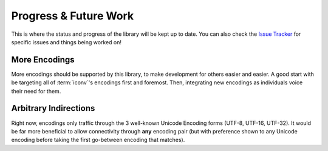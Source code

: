 .. =============================================================================
..
.. ztd.cuneicode
.. Copyright © 2022-2022 JeanHeyd "ThePhD" Meneide and Shepherd's Oasis, LLC
.. Contact: opensource@soasis.org
..
.. Commercial License Usage
.. Licensees holding valid commercial ztd.cuneicode licenses may use this file in
.. accordance with the commercial license agreement provided with the
.. Software or, alternatively, in accordance with the terms contained in
.. a written agreement between you and Shepherd's Oasis, LLC.
.. For licensing terms and conditions see your agreement. For
.. further information contact opensource@soasis.org.
..
.. Apache License Version 2 Usage
.. Alternatively, this file may be used under the terms of Apache License
.. Version 2.0 (the "License") for non-commercial use; you may not use this
.. file except in compliance with the License. You may obtain a copy of the
.. License at
..
.. 		https://www.apache.org/licenses/LICENSE-2.0
..
.. Unless required by applicable law or agreed to in writing, software
.. distributed under the License is distributed on an "AS IS" BASIS,
.. WITHOUT WARRANTIES OR CONDITIONS OF ANY KIND, either express or implied.
.. See the License for the specific language governing permissions and
.. limitations under the License.
..
.. =============================================================================>

Progress & Future Work
======================

This is where the status and progress of the library will be kept up to date. You can also check the `Issue Tracker <https://github.com/soasis/cuneicode/issues>`_ for specific issues and things being worked on!



More Encodings
--------------

More encodings should be supported by this library, to make development for others easier and easier. A good start with be targeting all of :term:`iconv`'s encodings first and foremost. Then, integrating new encodings as individuals voice their need for them.



Arbitrary Indirections
----------------------

Right now, encodings only traffic through the 3 well-known Unicode Encoding forms (UTF-8, UTF-16, UTF-32). It would be far more beneficial to allow connectivity through **any** encoding pair (but with preference shown to any Unicode encoding before taking the first go-between encoding that matches).
